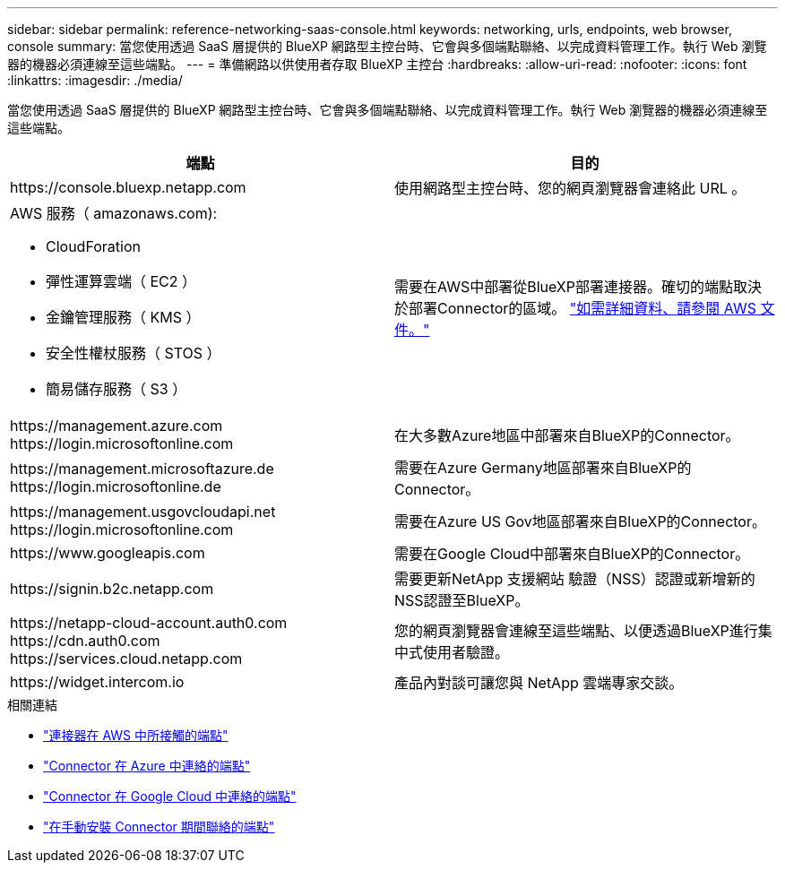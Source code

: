 ---
sidebar: sidebar 
permalink: reference-networking-saas-console.html 
keywords: networking, urls, endpoints, web browser, console 
summary: 當您使用透過 SaaS 層提供的 BlueXP 網路型主控台時、它會與多個端點聯絡、以完成資料管理工作。執行 Web 瀏覽器的機器必須連線至這些端點。 
---
= 準備網路以供使用者存取 BlueXP 主控台
:hardbreaks:
:allow-uri-read: 
:nofooter: 
:icons: font
:linkattrs: 
:imagesdir: ./media/


[role="lead"]
當您使用透過 SaaS 層提供的 BlueXP 網路型主控台時、它會與多個端點聯絡、以完成資料管理工作。執行 Web 瀏覽器的機器必須連線至這些端點。

[cols="2*"]
|===
| 端點 | 目的 


| \https://console.bluexp.netapp.com | 使用網路型主控台時、您的網頁瀏覽器會連絡此 URL 。 


 a| 
AWS 服務（ amazonaws.com):

* CloudForation
* 彈性運算雲端（ EC2 ）
* 金鑰管理服務（ KMS ）
* 安全性權杖服務（ STOS ）
* 簡易儲存服務（ S3 ）

| 需要在AWS中部署從BlueXP部署連接器。確切的端點取決於部署Connector的區域。 https://docs.aws.amazon.com/general/latest/gr/rande.html["如需詳細資料、請參閱 AWS 文件。"^] 


| \https://management.azure.com \https://login.microsoftonline.com | 在大多數Azure地區中部署來自BlueXP的Connector。 


| \https://management.microsoftazure.de \https://login.microsoftonline.de | 需要在Azure Germany地區部署來自BlueXP的Connector。 


| \https://management.usgovcloudapi.net \https://login.microsoftonline.com | 需要在Azure US Gov地區部署來自BlueXP的Connector。 


| \https://www.googleapis.com | 需要在Google Cloud中部署來自BlueXP的Connector。 


| \https://signin.b2c.netapp.com | 需要更新NetApp 支援網站 驗證（NSS）認證或新增新的NSS認證至BlueXP。 


| \https://netapp-cloud-account.auth0.com \https://cdn.auth0.com \https://services.cloud.netapp.com | 您的網頁瀏覽器會連線至這些端點、以便透過BlueXP進行集中式使用者驗證。 


| \https://widget.intercom.io | 產品內對談可讓您與 NetApp 雲端專家交談。 
|===
.相關連結
* link:task-set-up-networking-aws.html#endpoints-contacted-for-day-to-day-operations["連接器在 AWS 中所接觸的端點"]
* link:task-set-up-networking-azure.html#endpoints-contacted-for-day-to-day-operations["Connector 在 Azure 中連絡的端點"]
* link:task-set-up-networking-google.html#endpoints-contacted-for-day-to-day-operations["Connector 在 Google Cloud 中連絡的端點"]
* link:task-set-up-networking-on-prem.html#endpoints-contacted-during-manual-installation["在手動安裝 Connector 期間聯絡的端點"]

